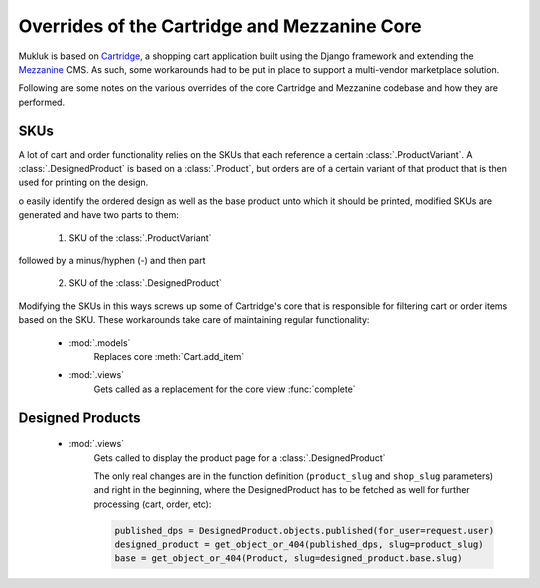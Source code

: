 ==============================================
Overrides of the Cartridge and Mezzanine Core
==============================================

Mukluk is based on `Cartridge <http://cartridge.jupo.org>`_, a shopping cart application built using the Django framework and extending the `Mezzanine <http://mezzanine.jupo.org/>`_ CMS. As such, some workarounds had to be put in place to support a multi-vendor marketplace solution.

Following are some notes on the various overrides of the core Cartridge and Mezzanine codebase and how they are performed.


SKUs
====

A lot of cart and order functionality relies on the SKUs that each reference a certain :class:`.ProductVariant`. A :class:`.DesignedProduct` is based on a :class:`.Product`, but orders are of a certain variant of that product that is then used for printing on the design.

o easily identify the ordered design as well as the base product unto which it should be printed, modified SKUs are generated and have two parts to them:

    1. SKU of the :class:`.ProductVariant`

followed by a minus/hyphen (`-`) and then part

    2. SKU of the :class:`.DesignedProduct`

Modifying the SKUs in this ways screws up some of Cartridge's core that is responsible for filtering cart or order items based on the SKU. These workarounds take care of maintaining regular functionality:

    * :mod:`.models`
        .. autofunction:: mukluk.models.mukluk_add_item
            :noindex:

        Replaces core :meth:`Cart.add_item`

    * :mod:`.views`
        .. autofunction:: mukluk.views.mukluk_complete
            :noindex:

        Gets called as a replacement for the core view :func:`complete`

Designed Products
=================

    * :mod:`.views`
        .. autofunction:: mukluk.views.designed_product
            :noindex:

        Gets called to display the product page for a :class:`.DesignedProduct`

        The only real changes are in the function definition (``product_slug`` and ``shop_slug`` parameters) and right in the beginning, where the DesignedProduct has to be fetched as well for further processing (cart, order, etc):

        .. code-block:: python

            published_dps = DesignedProduct.objects.published(for_user=request.user)
            designed_product = get_object_or_404(published_dps, slug=product_slug)
            base = get_object_or_404(Product, slug=designed_product.base.slug)


